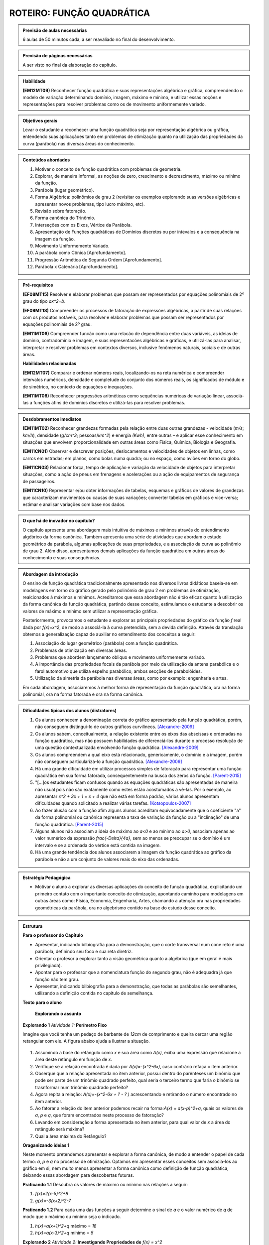 **************************
ROTEIRO: FUNÇÃO QUADRÁTICA
**************************


.. admonition:: Previsão de aulas necessárias

  6 aulas de 50 minutos cada, a ser reavaliado no final do desenvolvimento.

.. admonition:: Previsão de páginas necessárias

        A ser visto no final da elaboração do capítulo.


.. admonition::Fase de elaboração

  `Fase 1 (Refinamentos)<https://www.umlivroaberto.com/BookCloud/Metodologia/master/view/fases-de-elaboracao.html#sec-fase-1>`_


.. admonition:: Habilidade

 **(EM12MT09)** Reconhecer função quadrática e suas representações algébrica e gráfica, compreendendo o modelo de variação determinando domínio, imagem, máximo e mínimo, e utilizar essas noções e representações para resolver problemas como os de movimento uniformemente variado.


.. admonition:: Objetivos gerais

  Levar o estudante a reconhecer uma função quadrática seja por representação algébrica ou gráfica, entendendo suas aplicaçãoes tanto em problemas de otimização quanto na utilização das propriedades da curva (parábola) nas diversas áreas do conhecimento.

.. admonition:: Conteúdos abordados

  #. Motivar o conceito de função quadrática com problemas de geometria.
  #. Explorar, de maneira informal, as noções de zero, crescimento e decrescimento, máximo ou mínimo da função.
  #. Parábola (lugar geométrico).
  #. Forma Algébrica: polinômios de grau 2 (revisitar os exemplos explorando suas versões algébricas e apresentar novos problemas, tipo lucro máximo, etc).
  #. Revisão sobre fatoração. 
  #. Forma canônica do Trinômio.
  #. Interseções com os Eixos, Vértice da Parábola.
  #. Apresentação de  Funções quadráticas de Domínios discretos ou por intevalos e a consequência na Imagem da função. 
  #. Movimento Uniformemente Variado.
  #. A parábola como Cônica [Aprofundamento].
  #. Progressão Aritmética de Segunda Ordem [Aprofundamento].
  #. Parábola x Catenária [Aprofundamento].


.. admonition:: Pré-requisitos

 **(EF08MT15)** Resolver e elaborar problemas que possam ser representados por equações polinomiais de 2º grau do tipo `ax^2=b`.

 **(EF09MT18)** Compreender os processos de fatoração de expressões algébricas, a partir de suas relações com os produtos notáveis, para resolver e elaborar problemas que possam ser representados por equações polinomiais de 2º grau.

 **(EM11MT06)** Compreender funcão como uma relacão de dependência entre duas variáveis, as ideias de domínio, contradomínio e imagem, e suas representacões algébricas e gráficas, e utilizá-las para analisar, interpretar e resolver problemas em contextos diversos, inclusive fenômenos naturais, sociais e de outras áreas.


 **Habilidades relacionadas**

 **(EM12MT07)** Comparar e ordenar números reais, localizando-os na reta numérica e compreender intervalos numéricos, densidade e completude do conjunto dos números reais, os significados de módulo e de simétrico, no contexto de equações e inequações.

 **(EM11MT08)** Reconhecer progressões aritméticas como sequências numéricas de variação linear, associá-las a funções afins de domínios discretos e utilizá-las para resolver problemas.

.. admonition:: Desdobramentos imediatos

  **(EM11MT02)** Reconhecer grandezas formadas pela relação entre duas outras grandezas - velocidade (`m/s`; `km/h`), densidade (`g/cm^3`; pessoas/`km^2`) e energia `(Kwh)`, entre outras – e aplicar esse conhecimento em situações que envolvem proporcionalidade em outras áreas como Física, Química, Biologia e Geografia.

  **(EM11CN01)** Observar e descrever posições, deslocamentos e velocidades de objetos em linhas, como carros em estradas; em planos, como bolas numa quadra; ou no espaço, como aviões em torno do globo.

  **(EM11CN03)** Relacionar força, tempo de aplicação e variação da velocidade de objetos para interpretar situações, como a ação de pneus em frenagens e acelerações ou a ação de equipamentos de segurança de passageiros.

  **(EM11CN10)** Representar e/ou obter informações de tabelas, esquemas e gráficos de valores de grandezas que caracterizam movimentos ou causas de suas variações; converter tabelas em gráficos e vice-versa; estimar e analisar variações com base nos dados.


.. admonition:: O que há de inovador no capítulo?

  O capítulo apresenta uma abordagem mais intuitiva de máximos e mínimos através do entendimento algébrico da forma canônica. Também apresenta uma série de atividades que abordam o estudo geométrico da parábola, algumas aplicações de suas propriedades, e a associação da curva ao polinômio de grau 2. Além disso, apresentamos demais aplicações da função quadrática em outras áreas do conhecimento e suas consequências.


.. admonition:: Abordagem da introdução

  O ensino de função quadrática tradicionalmente apresentado nos diversos livros didáticos baseia-se em modelagens em torno do gráfico gerado pelo polinômio de grau 2 em problemas de otimização, realcionados à máximos e mínimos. Acreditamos que essa abordagem não é tão eficaz quanto à utilização da forma canônica da função quadrática, partindo desse conceito, estimulamos o estudante a descobrir os valores de máximo e mínimo sem utilizar a representação gráfica. 

  Posteriormente, provocamos o estudante a explorar as principais propriedades do gráfico da função `f` real dada por `f(x)=x^2`, de modo a associá-la à curva pretendida, sem a devida definição. Através da translação obtemos a generalização capaz de auxiliar no entendimento dos conceitos a seguir:

  #. Associação do lugar geométrico (parábola) com a função quadrática.
  #. Problemas de otimização em diversas áreas.
  #. Problemas que abordem lançamento obliquo e movimento uniformemente variado.
  #. A importância das propriedades focais da parábola por meio da utilização da antena parabólica e o farol automotivo que utiliza espelho parabólico, ambos secções de parabolóides.
  #. Utilização da simetria da parábola nas diversas áreas, como por exemplo: engenharia e artes.

  Em cada abordagem, associaremos à melhor forma de representação da função quadrática, ora na forma polinomial, ora na forma fatorada e ora na forma canônica.


.. admonition:: Dificuldades típicas dos alunos (distratores)

  #. Os alunos conhecem a denominação correta do gráfico apresentado pela função quadrática, porém, não conseguem distingui-lo de outros gráficos curvilíneos.  [Alexandre-2009]_

  #. Os alunos sabem, conceitualmente, a relação existente entre os eixos das abscissas e ordenadas na função quadrática, mas não possuem habilidades de diferenciá-los durante o processo resolução de uma questão contextualizada envolvendo função quadrática.  [Alexandre-2009]_ 

  #. Os alunos compreendem a qual eixo está relacionado, genericamente, o domínio e a imagem, porém não conseguem particularizá-lo a função quadrática.  [Alexandre-2009]_

  #. Há uma grande dificuldade em utilizar processos simples de fatoração para representar uma função quadrática em sua forma fatorada, consequentemente na busca dos zeros da função. [Parent-2015]_ 

  #. "[...]os estudantes ficam confusos quando as equações quadráticas são apresentadas de maneira não usual pois não são exatamente como estes estão acostumados a vê-las. Por o exemplo, ao apresentar `x^2 + 3x + 1 = x + 4` que não está em forma padrão, vários alunos apresentam dificuldades quando solicitado a realizar várias tarefas.  [Kotsopoulos-2007]_

  #. Ao fazer alusão com a função afim alguns alunos acreditam equivocadamente que o coeficiente "a" da forma polinomial ou canônica representa a taxa de variação da função ou a "inclinação" de uma função quadrática. [Parent-2015]_

  #. Alguns alunos não associam a ideia de máximo ao `a<0` e ao mínimo ao `a>0`, associam apenas ao valor numérico da expressão `\frac{-\Delta}{4a}`, sem ao menos se preocupar se o domínio é um intervalo e se a ordenada do vértice está contida na imagem.

  #. Há uma grande tendência dos alunos associarem a imagem da função quadrática ao gráfico da parábola e não a um conjunto de valores reais do eixo das ordenadas.


.. admonition:: Estratégia Pedagógica

  * Motivar o aluno a explorar as diversas aplicações do conceito de função quadrática, explicitando um primeiro contato com o importante conceito de otimização, apontando caminho para modelagens em outras áreas como: Física, Economia, Engenharia, Artes, chamando a atenção ora nas propriedades geométricas da parábola, ora no algebrismo contido na base do estudo desse conceito.


.. admonition:: Estrutura

 **Para o professor do Capítulo**

 * Apresentar, indicando bilbiografia para a demonstração, que o corte transversal num cone reto é uma parábola, definindo seu foco e sua reta diretriz.

 * Orientar o profesor a explorar tanto a visão geométrica quanto a algébrica (que em geral é mais privilegiada).

 * Apontar para o professor que a nomenclatura função do segundo grau, não é adequadra já que função não tem grau.

 * Apresentar, indicando bilbiografia para a demonstração, que todas as parábolas são semelhantes, utilizando a definição contida no capítulo de semelhança.



 **Texto para o aluno**

    **Explorando o assunto**


 **Explorando 1** *Atividade 1:*  **Perímetro Fixo**

 Imagine que você tenha um pedaço de barbante de `12cm` de comprimento e queira cercar uma região retangular com ele. A figura abaixo ajuda a ilustrar a situação.


 .. _fig-coloque-aqui-o-nome:maos_com_barbante.jpg

 .. figure:: https://www.umlivroaberto.com/wiki/lib/exe/fetch.php?media=maos_com_barbante.jpg
      :width: 200pt
      :align: center

 #. Assumindo a base do retângulo como `x` e sua área como `A(x)`, exiba uma expressão que relacione a área deste retângulo em função de `x`.
 #. Verifique se a relação encontrada é dada por `A(x)=-(x^2-6x)`, caso contrário refaça o item anterior.
 #. Obserque que a relação apresentada no item anterior, possui dentro do parênteses um binômio que pode ser parte de um trinômio quadrado perfeito, qual seria o terceiro termo que faria o binômio se trasnformar num trinômio quadrado perfeito?
 #. Agora repita a relação: `A(x)=-(x^2-6x + ?  - ?  )` acrescentando e retirando o número encontrado no item anterior.
 #. Ao fatorar a relação do item anterior podemos recair na forma:`A(x) = a(x-p)^2+q`, quais os valores de `a`, `p` e `q`, que foram encontrados neste processo de fatoração?
 #. Levando em consideração a forma apresentada no item anterior, para qual valor de `x` a área do retângulo será máxima?
 #. Qual a área máxima do Retângulo?

 **Oraganizando ideias 1** 

 Neste momento pretendemos apresentar e explorar a forma canônica, de modo a entender o papel de cada termo: `a`, `p` e `q` no processo de otimização. Optamos em apresentar esses conceitos sem associá-los ao gráfico em si, nem muito menos apresentar a forma canônica como definição de função quadrática, deixando essas abordagem para descobertas futuras.

 **Praticando 1.1**
 Descubra os valores de máximo ou mínimo nas relações a seguir:

 #. `f(x)=2(x-5)^2+8`
 #. `g(x)=-3(x+2)^2-7`

 **Praticando 1.2**
 Para cada uma das funções a seguir determine o sinal de `a` e o valor numérico de `q` de modo que o máximo ou mínimo seja o indicado.

 #. `h(x)=a(x+1)^2+q` máximo = `18`
 #. `h(x)=a(x-3)^2+q` mínimo = `5`


 **Explorando 2** *Atividade 2:*  **Investigando Propriedades de** `f(x) = x^2`

 Dada a função `f:\mathbb{R}\to\mathbb{R}` definida por `f(x)=x^2`.

 #. Calcule os valores de `f(3)` e `f(-3)`. Depois calcule os valores de `f(\frac{1}{2})` e `f(-\frac{1}{2})`, e também de `f(\sqrt{2})` e  `f(-\sqrt{2})`.
 #. Podemos afirmar que para todo `x\in\mathbb{R}`, `f(x)=f(-x)`?
 #. Podemos afirmar que para todo `x\in\mathbb{R}`, `f(x)\geq0`?
 #. Quais dos gráficos a seguir atendem as condições apresentadas nos dois itens anteriores a esse?

 .. _fig-coloque-aqui-o-nome:funcoes_amorim.jpeg 

 .. figure:: https://www.umlivroaberto.com/wiki/lib/exe/fetch.php?media=funcoes_amorim.jpeg
    :width: 200pt
    :align: center

 #. Podemos afirmar que a taxa de variação da função `f` é sempre constante, assim como na função afim?
 #. Qual dos gráficos escolhidos atende a condição do item anterior?

 Criaremos outras perguntas para justificar que cada um dos gráficos excetuando-se o `f_{5}(x)` não atende todas as propriedades.

 **Oraganizando ideias 2**
  Neste momento apresentaremos:

 #. a dedução de que dada a função `f` da atividade 2, `f(x)\geq0` e `f(x)=f(-x)`.
 #. uma associação de `f` ao gráfico de `f_{5}(x)`.
 #. a simetria do gráfico em relação ao eixo ´y´ utilizando o fato de `f(x)=f(-x)`.
 #. as diferenças entre os valores das imagens num certo domínio discreto, como por exemplo `\mathbb{N}`, gera uma Progressão Aritmética crescente.


 **Explorando 3** *Atividade 3:*  **Translação na forma canônica** 

 A atividade terá como objetivo abordar dois conceitos através da forma canônica utilizando Geogebra 

 #. a relação da variação do ´a´ com a concavidade da parábola.
 #. a translaçao da parábola com variação do `x_{V}` e  do `y_{V}`.


 `Atividade Transformação <https://ggbm.at/jVJh78hz>`_

 **Organizando ideias 3** 

 Neste momento, será definida a *parábola* como lugar geométrico.

 **Definição:**  Dado um ponto `F` do plano e uma reta `d` que não contém `F`, chamamos de **parábola** o conjunto dos pontos `P` do plano tais que `P` equidista de `F` e `d`.  Onde denominamos `F` como *foco* e `d` como *reta diretiz*.

 .. _fig-coloque-aqui-o-nome:parabola_definicao.jpg

 .. figure:: https://www.umlivroaberto.com/wiki/lib/exe/fetch.php?media=parabola_definicao.jpg
    :width: 200pt
    :align: center

 Chamaremos atenção que apenas parábolas que possuem diretriz paralela ao eixo das abscissas podem representar uma função. De posse da fórmula obtida associaremos a mesma à forma canônica apresentada em atividades anteriores, assim como compararemos ambas à forma polinomial, apresentando todo o processo de fatoração de uma para outra, definindo finalmente o que é uma função quadrática e associando seu gráfico à uma parábola.

 **Praticando 3.1**
 Dadas as funções quadráticas `f:\mathbb{R}\to\mathbb{R}` a seguir na forma canônica, passe todas para forma polinomial representando-as graficamente.

 #. `f(x)=2(x-5)^2+8`
 #. `g(x)=-3(x+2)^2-7`

 **Praticando 3.2**
 Dadas as funções quadráticas `f:\mathbb{R}\to\mathbb{R}` a seguir na forma polinomial, passe todas para forma canônica representando-as graficamente.

 #. `f(x) = x^2-5x+6`
 #. `f(x) = -x^2+8x`
 #. `f(x) = 2x^2+8`
 #. `f(x) = x^2+x+1`

 **Praticando 3.3**

 Cada um dos gráficos a seguir representa uma função `f:\mathbb{R}\to\mathbb{R}`. Exiba a forma canônica e polinomial em cada caso.

 .. _fig-coloque-aqui-o-nome:graficos_praticando_33.jpeg 

 .. figure:: https://www.umlivroaberto.com/wiki/lib/exe/fetch.php?media=graficos_praticando_33.jpeg
    :width: 200pt
    :align: center


 **Explorando 4** *Atividade 4:* **Sinalizador**

 *(Uerj-Adaptada)* Numa operação de salvamento marítimo, foi lançado um foguete sinalizador que permaneceu aceso durante toda sua trajetória. Considere que a altura `h`, em metros, alcançada por este foguete, em relação ao nível do mar, é descrita por `h=10+5t-t^2`, em que `t` é o tempo, em segundos, após seu lançamento. A luz emitida pelo foguete é útil apenas a partir de `14m` acima do nível do mar.

 #. Esboce o gráfico de `h` em função de `t`.
 #. A quantos metros acima do nível do mar o projétil foi lançado? Justifique graficamente sua resposta.
 #. Qual o intervalo de tempo, em segundos, no qual o foguete emitiu luz útil?
 #. Quanto tempo o sinalizador ficou no ar, antes de cair sobre o mar?

 **Organizando ideias 4** 

 Neste momento faremos uma discussão sobre os pontos em que a parábola intersecta os eixos, além de relacionar os zeros da função aos coeficientes na forma polinomial, assim como o sinal do discriminante (`\Delta`).


 **Outras Atividades**

 *Atividade:* **Melhor preço para venda**

 João tem uma fábrica de sorvetes. Ele vende, em média, 800 caixas de sorvete por R$ 100,00 cada. Entretanto, percebeu que, cada vez que diminuia R$ 1,00 no preço da caixa, vendia dez caixas a mais. 

 #. Se Jõao diminuir o preço de cada caixa em R$ 1,00, qual a receita de João?
 #. Se Jõao diminuir o preço de cada caixa em R$ 10,00, qual a receita de João?
 #. Represente por `x` a redução em reais no preço de cada caixa de sorvete. Apresente o preço de cada caixa em função de x. 
 #. Utilizando a mesma representação para `x` do item anterior apresente a quantidade de caixas vendidas em função de `x`.
 #. Ao denominarmos a receita de João por `R(x)` e ainda utilizando a mesma representação para `x` dos itens anteriores, apresente a relação entre `R(x)` e `x`.
 #. Verifique se ao desenvolver algebricamente a relação acima você encontra como resultado a relação: `R(x)=-10x^2 + 200x + 80000`. Caso a resposta seja negativa, refaça os itens anteriores novamente, solicitando auxílio ao seu professor se necessário.
 #. Passe a função quadrática do item anterior que está na forma polinomial para a forma canônica, utilizando os processos de fatoração estudados anteriormente.  
 #. Qual seria a receita máxima que João conseguiria nas condições apresentadas?
 #. Quanto João deveria cobrar pela caixa para que sua receita fosse máxima?


 *Atividade:* **Movimento Uniformemente Variado**

 Utilizando os valores obtidos pela mediçao da situação-problema, solicitaremos ao aluno que ele perceba que a diferença entre os deslocamentos forma uma progressão aritmética crescente, o que garante que o gráfico espaço x tempo é uma parábola.

 *Explorando* 

 .. _fig-coloque-aqui-o-nome:muv.jpg

 .. figure:: https://www.umlivroaberto.com/wiki/lib/exe/fetch.php?media=muv.jpg
    :width: 200pt
    :align: center

 +---+----+----+--------+
 | t | V  | S  |`\Delta`|
 +---+----+----+--------+
 | 0 | 0  | 0  | 0      |
 +---+----+----+--------+
 | 1 | 5  | 5  | 5      |
 +---+----+----+--------+
 | 2 | 10 | 15 | 10     |
 +---+----+----+--------+
 | 3 | 15 | 30 | 15     |
 +---+----+----+--------+
 | 4 | 20 | 50 | 20     |
 +---+----+----+--------+ 

 **Oragnizando as Ideias**     

 Nessa momento, idealizamos generalizar o MUV, entendendo como uma função quadrática e trabalhando as ideias de: **queda livre** e **lançamento obliquo**.


 .. _fig-coloque-aqui-o-nome:garrafa_pet_2.jpg

 .. figure:: https://www.umlivroaberto.com/wiki/lib/exe/fetch.php?media=garrafa_pet_2.jpg
    :width: 200pt
    :align: center


 .. _fig-coloque-aqui-o-nome:garrafa_pet.gif

 .. figure:: https://www.umlivroaberto.com/wiki/lib/exe/fetch.php?media=garrafa_pet.gif
    :width: 200pt
    :align: center



 .. _fig-coloque-aqui-o-nome:lancamento_obliquo.jpeg

 .. figure:: https://www.umlivroaberto.com/wiki/lib/exe/fetch.php?media=lancamento_obliquo.jpeg
    :width: 200pt
    :align: center




 **Aprofundamento**

 **P.A. de Segunda Ordem**

  .. _fig-coloque-aqui-o-nome:numeros_poligonais.jpg

  .. figure:: https://www.umlivroaberto.com/wiki/lib/exe/fetch.php?media=numeros_poligonais.jpg
    :width: 200pt
    :align: center


  **Parábola por Dobraduras e suas propriedades**


  .. _fig-coloque-aqui-o-nome:dobradura_pronta_cabri.jpg

  .. figure:: https://www.umlivroaberto.com/wiki/lib/exe/fetch.php?media=dobradura_pronta_cabri.jpg
     :width: 200pt
     :align: center


  .. _fig-coloque-aqui-o-nome:dobradura_pronta.jpg

  .. figure:: https://www.umlivroaberto.com/wiki/lib/exe/fetch.php?media=dobradura_pronta.jpg
     :width: 200pt
     :align: center


  .. _fig-coloque-aqui-o-nome:parabola_dobradura_1_.gif

  .. figure:: https://www.umlivroaberto.com/wiki/lib/exe/fetch.php?media=parabola_dobradura_1_.gif
     :width: 200pt
     :align: center

  **A Catenária** 


  .. _fig-coloque-aqui-o-nome:catenaria.jpg

  .. figure:: https://www.umlivroaberto.com/wiki/lib/exe/fetch.php?media=catenaria.jpg
     :width: 200pt
     :align: center


  .. _fig-coloque-aqui-o-nome:corrente.jpg

  .. figure:: https://www.umlivroaberto.com/wiki/lib/exe/fetch.php?media=corrente.jpg
     :width: 200pt
     :align: center


.. admonition:: Referências Bibliográficas

  .. [Alexandre-2009] Alexandre, Patrícia P; Santos,Márcia Hellen S Mendes. Principais dificuldades de alunos do 2º ano do ensino médio quanto a interpretação gráfica da função quadrática. I Simpósio Nacional de Ensino de Ciência e Tecnologia – 2009 

  .. [Batschelet-1978] Batschelet, Edward. Introdução à Matemática para Biocientistas /E.Batschelet; tradução de Vera Maria Abud Pacífico da Silva e Junia Maria Penteado de Araújo Quitete - Rio de Janeiro: Interciência, 1978.

  .. [Kotsopoulos-2007] Kotsopoulos, D. (2007). Unraveling student challenges with quadratics: A cognitive approach. Australian Mathematics Teacher, 63(2), 19-24.

  .. [Lima-2006] Lima, E. A matemática do ensino médio – Vol. 1,  9a ed. Coleção do Professor de Matemática. Sociedade Brasileira de Matemática, Rio de Janeiro.

  .. [Louzada-2013] Louzada, Sílvia. Relações entre Cônicas e Funções no Ensino Médio, TCC PROFMAT-UFES.

  .. [Maia-2007] Maia, Diana. Principais dificuldades de alunos do 2º ano do ensino médio quanto a interpretação gráfica da função quadrática, Dissertação de Mestrado - PUC-SP 2007.

  .. [Parent-2015] Parent, Jennifer Suzanne Stokes, "Students' Understanding Of Quadratic Functions: Learning From Students' Voices" (2015).Vermont University - Graduate College Dissertations and Theses. Paper 376.

  .. [Santos-2009] Santos, Angela R. Construções Concretas e Geometria Dinâmica: Abordagens Interligadas para o estudo de Cônicas - São Carlos, SP: SBMAC, 2009, 82 p., 20.5cm - (Notas em Matemática Aplicada; v.44).

  .. [Silva-2013] Silva, Ramon de Abreu. Funções Quadráticas e suas Aplicações no Ensino Médio, TCC PROFMAT-IMPA.

  .. [Stump-1999] Stump, S. Secondary mathematics teachers' knowledge of slope. Mathematics Education Research Journal, 11(2), 124–144.